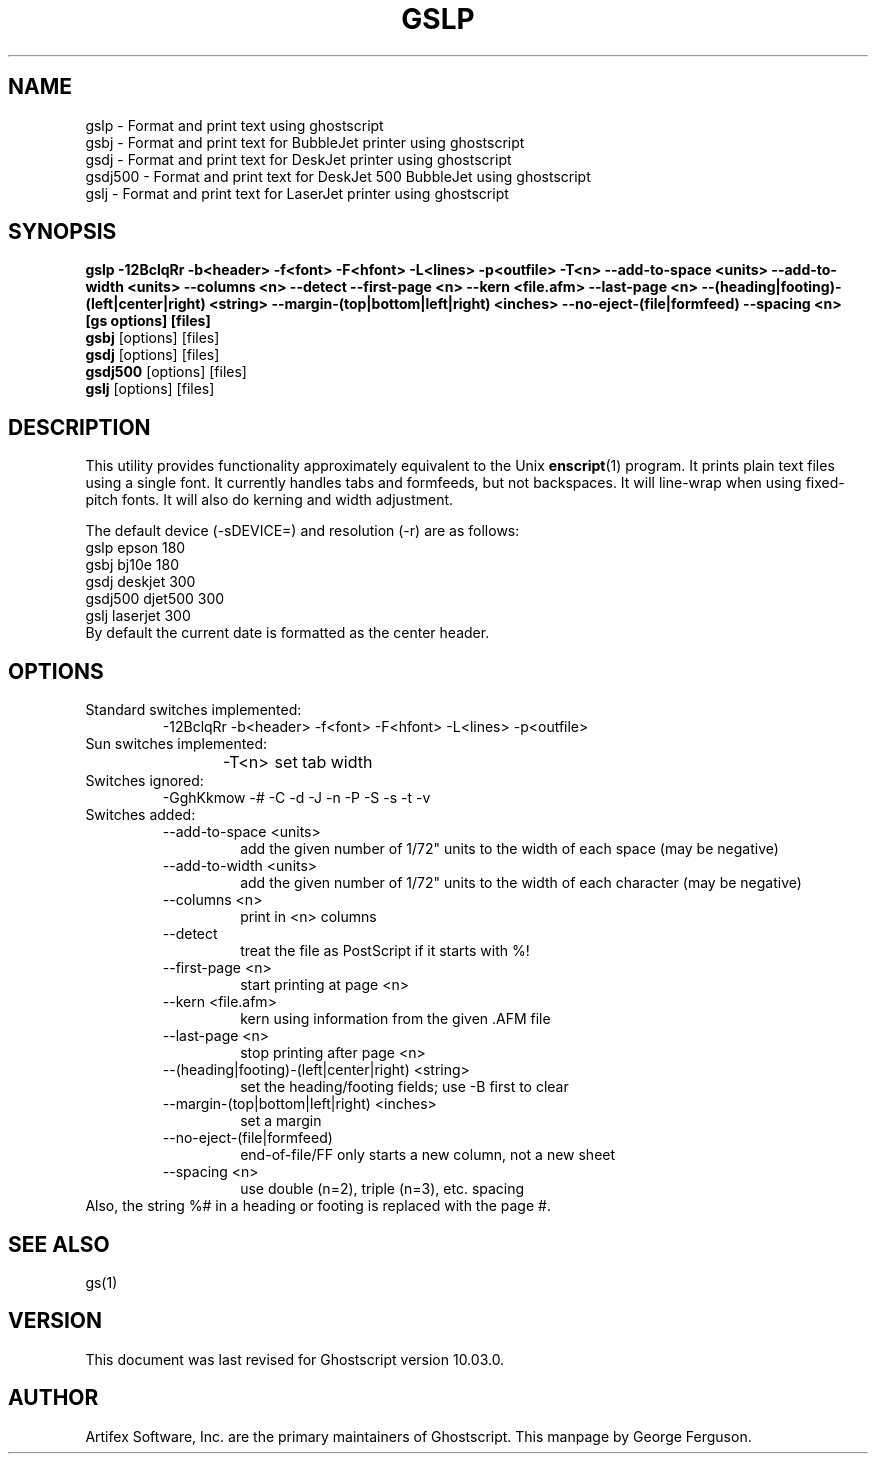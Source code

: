 .TH GSLP 1 "06 March 2024" 10.03.0 Ghostscript \" -*- nroff -*-
.SH NAME
gslp \- Format and print text using ghostscript
.br
gsbj \- Format and print text for BubbleJet printer using ghostscript
.br
gsdj \- Format and print text for DeskJet printer using ghostscript
.br
gsdj500 \- Format and print text for DeskJet 500 BubbleJet using ghostscript
.br
gslj \- Format and print text for LaserJet printer using ghostscript
.SH SYNOPSIS
.na
\fBgslp\fB 
\-12BclqRr \-b<header> \-f<font> \-F<hfont> \-L<lines> \-p<outfile>
\-T<n>
\-\-add\-to\-space\ <units>
\-\-add\-to\-width\ <units>
\-\-columns\ <n>
\-\-detect
\-\-first\-page\ <n>
\-\-kern\ <file.afm>
\-\-last\-page\ <n>
\-\-(heading|footing)\-(left|center|right)\ <string>
\-\-margin\-(top|bottom|left|right)\ <inches>
\-\-no\-eject\-(file|formfeed)
\-\-spacing\ <n>
[gs\ options] [files]
.ad
.br
\fBgsbj\fR [options] [files]
.br
\fBgsdj\fR [options] [files]
.br
\fBgsdj500\fR [options] [files]
.br
\fBgslj\fR [options] [files]
.SH DESCRIPTION
This utility provides functionality approximately equivalent to the Unix
.BR enscript (1)
program.  It prints plain text files using a single font.
It currently handles tabs and formfeeds, but not backspaces.
It will line-wrap when using fixed-pitch fonts.
It will also do kerning and width adjustment.
.PP
The default device (\-sDEVICE=) and resolution (\-r) are as follows:
.nf
.na
      gslp      epson      180
      gsbj      bj10e      180
      gsdj      deskjet    300
      gsdj500   djet500    300
      gslj      laserjet   300
.ad
.fi
By default the current date is formatted as the center header.
.SH OPTIONS
.IP "Standard switches implemented:"
-12BclqRr -b<header> -f<font> -F<hfont> -L<lines> -p<outfile>
.IP "Sun switches implemented:"
-T<n>	set tab width
.IP "Switches ignored:"
-GghKkmow -# -C -d -J -n -P -S -s -t -v
.IP "Switches added:"
.RS
.IP "--add-to-space <units>"
add the given number of 1/72" units to the width of each
space (may be negative)
.IP "--add-to-width <units>"
add the given number of 1/72" units to the width of each
character (may be negative)
.IP "--columns <n>"
print in <n> columns
.IP "--detect"
treat the file as PostScript if it starts with %!
.IP "--first-page <n>"
start printing at page <n>
.IP "--kern <file.afm>"
kern using information from the given .AFM file
.IP "--last-page <n>"
stop printing after page <n>
.IP "--(heading|footing)-(left|center|right) <string>"
set the heading/footing fields; use -B first to clear
.IP "--margin-(top|bottom|left|right) <inches>"
set a margin
.IP "--no-eject-(file|formfeed)"
end-of-file/FF only starts a new column, not a new sheet
.IP "--spacing <n>"
use double (n=2), triple (n=3), etc. spacing
.RE
Also, the string %# in a heading or footing is replaced with the page #.
.SH SEE ALSO
gs(1)
.SH VERSION
This document was last revised for Ghostscript version 10.03.0.
.SH AUTHOR
Artifex Software, Inc. are the
primary maintainers of Ghostscript.
This manpage by George Ferguson.
